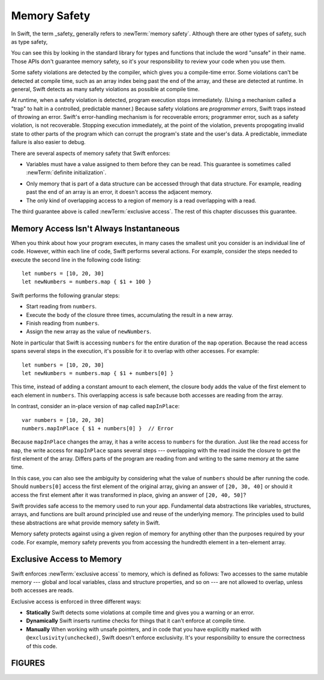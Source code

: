 Memory Safety
=============

In Swift, the term _safety_ generally refers to :newTerm:`memory safety`.
Although there are other types of safety, such as type safety,


You can see this by looking in the standard library
for types and functions that include the word "unsafe" in their name.
Those APIs don't guarantee memory safety,
so it's your responsibility to review your code
when you use them.

Some safety violations are detected by the compiler,
which gives you a compile-time error.
Some violations can't be detected at compile time,
such as an array index being past the end of the array,
and these are detected at runtime.
In general,
Swift detects as many safety violations as possible
at compile time.

At runtime,
when a safety violation is detected,
program execution stops immediately.
(Using a mechanism called a "trap" to halt
in a controlled, predictable manner.)
Because safety violations are *programmer errors*,
Swift traps instead of throwing an error.
Swift's error-handling mechanism is for recoverable errors;
programmer error, such as a safety violation,
is not recoverable.
Stopping execution immediately, at the point of the violation,
prevents propogating invalid state to other parts of the program
which can corrupt the program's state and the user's data.
A predictable, immediate failure is also easier to debug.

There are several aspects of memory safety that Swift enforces:

* Variables must have a value assigned to them
  before they can be read.
  This guarantee is sometimes called :newTerm:`definite initialization`.

.. TR: Definite or difinitive?  I prefer the former, but I've seen both.

* Only memory that is part of a data structure
  can be accessed through that data structure.
  For example, reading past the end of an array
  is an error,
  it doesn't access the adjacent memory.

* The only kind of overlapping access to a region of memory
  is a read overlapping with a read.

The third guarantee above is called :newTerm:`exclusive access`.
The rest of this chapter discusses this guarantee.

.. XXX: Above needs a bit of polish.

Memory Access Isn't Always Instantaneous
----------------------------------------

When you think about how your program executes,
in many cases the smallest unit you consider
is an individual line of code.
However, within each line of code,
Swift performs several actions.
For example,
consider the steps needed
to execute the second line in the following code listing::

	let numbers = [10, 20, 30]
	let newNumbers = numbers.map { $1 + 100 }

Swift performs the following granular steps:

* Start reading from ``numbers``.
* Execute the body of the closure three times,
  accumulating the result in a new array.
* Finish reading from ``numbers``.
* Assign the new array as the value of ``newNumbers``.

Note in particular that
Swift is accessing ``numbers`` for the entire duration
of the ``map`` operation.
Because the read access spans several steps
in the execution,
it's possible for it to overlap with other accesses.
For example::

	let numbers = [10, 20, 30]
	let newNumbers = numbers.map { $1 + numbers[0] }

This time,
instead of adding a constant amount to each element,
the closure body adds the value of the first element
to each element in ``numbers``.
This overlapping access is safe
because both accesses are reading from the array.

.. image:: ../images/memory_map_2x.png
   :align: center

In contrast,
consider an in-place version of ``map`` called ``mapInPlace``::

	var numbers = [10, 20, 30]
	numbers.mapInPlace { $1 + numbers[0] }  // Error

.. XXX: Add an implementation of mapInPlace.
   The outline has one based on Collection.map,
   but there might be a way to simplify it.

Because ``mapInPlace`` changes the array,
it has a write access to ``numbers`` for the duration.
Just like the read access for ``map``,
the write access for ``mapInPlace`` spans several steps ---
overlapping with the read inside the closure
to get the first element of the array.
Differs parts of the program
are reading from and writing to the same memory at the same time.

.. image:: ../images/memory_mapInPlace_2x.png
   :align: center

.. XXX: Swap the arrow heads in the figure.
   The long read should suceed, and the short write should fail.
   Discuss with Shaun and TR...
   Technically they *both* fail because of the overlap.

In this case,
you can also see the ambiguity
by considering what the value of ``numbers`` should be
after running the code.
Should ``numbers[0]`` access the first element
of the original array,
giving an answer of ``[20, 30, 40]``
or should it access the first element
after it was transformed in place,
giving an answer of ``[20, 40, 50]``?

.. XXX Probably need more here...


Swift provides safe access to the memory used to run your app.
Fundamental data abstractions like variables, structures, arrays, and functions
are built around principled use and reuse of the underlying memory.
The principles used to build these abstractions are what provide
memory safety in Swift.

Memory safety protects against using a given region of memory
for anything other than the purposes required by your code.
For example, memory safety prevents you from accessing the hundredth element
in a ten-element array.




.. OUTLINE
   Trapping Is a Good Thing
   the choices at runtime are limited when an action would be unsafe
   we could return a sentinel/invalid/made-up value that looks probably valid, hiding the error
   we could do like C does and let the compiler just make something up
   we could trap -- immediate & predictable means easier to debug

   Safety is enforced at compile time, at runtime, and by your code review.

   compile time: let x: Int8 = 9000
   compile time: array.sort { $0 < array[0] }

   runtime: array[i] // i is out of bounds
   runtime: 

   "Your code review" or "manually" is for places where you explicitly took
   ownership of the safety of a piece of code -- for example using an UnsafeFoo
   pointer type or marking something with @exclusivity(unchecked).  This is
   typically done because the compiler would need to use dynamic checks, but
   the runtime cost of such checks is too great, so you do manual static
   checking instead.

.. Useful bits from the release notes:

   Static checks are used for most local variables, constants, and parameters. In
   Swift 4 mode, static failures are errors and will block code from successfully
   compiling. In general, developers will need to rearrange their code (for
   example, by adding a local copy) to prevent these conflicting accesses. In
   Swift 3 mode, static failures are merely a warning, but this will be
   strengthened to an error in a future release of Swift, so developers should
   take action to fix any of these warnings they find.

   Dynamic checks are used for global variables, static type properties, class
   instance properties, and local variables that have been captured in an
   @escaping closure. In Swift 4 mode, failing a dynamic check will cause a trap,
   much like integer overflow does. In Swift 3 mode, failing a dynamic check
   merely causes a warning to be printed to stderr.

   The compile-time and run-time checks enforce the rule for accesses that occur
   within the same thread. Thread Sanitizer will be able to catch most (but not
   all) violations that occur from different threads.

Exclusive Access to Memory
--------------------------

Swift enforces :newTerm:`exclusive access` to memory,
which is defined as follows:
Two accesses to the same mutable memory ---
global and local variables, class and structure properties, and so on ---
are not allowed to overlap, unless both accesses are reads.

Exclusive access is enforced in three different ways:

- **Statically**
  Swift detects some violations at compile time
  and gives you a warning or an error.

- **Dynamically**
  Swift inserts runtime checks
  for things that it can't enforce at compile time.

- **Manually**
  When working with unsafe pointers,
  and in code that you have explicitly marked
  with ``@exclusivity(unchecked)``,
  Swift doesn't enforce exclusivity.
  It's your responsibility to ensure the correctness of this code.

.. List what you can enforce statically vs dynamically.

.. Additions from the re-review of the SE proposal.

    https://github.com/apple/swift-evolution/commit/d61c07df2f02bee6c00528e73fbe33738288179a

    Local variables captured by escaping closures usually require dynamic enforcement.
    Local variables captured by non-escaping closures always use static enforcement.

    - A function may not call a non-escaping function parameter
      passing a non-escaping function parameter as an argument.

      For the purposes of this rule, a closure which captures a
      non-escaping function parameter is treated as if it were
      that parameter.

    - Programmers using ``withoutActuallyEscaping`` should take
      care not to allow the result to be recursively invoked.

       A nonescaping closure can't be called from inside another nonescaping closure
       if both closures capture the same local variables.
       (Unless one is defined inside the other,




FIGURES
-------

.. image:: ../images/memory_increment_2x.png
   :align: center

.. image:: ../images/memory_share_health_2x.png
   :align: center
